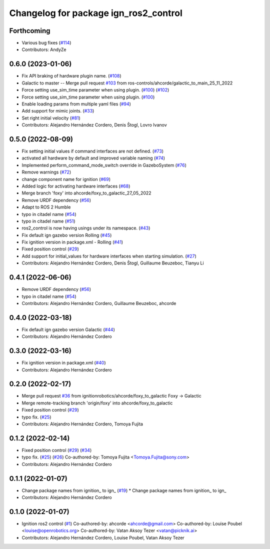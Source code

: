 ^^^^^^^^^^^^^^^^^^^^^^^^^^^^^^^^^^^^^^^^^^^
Changelog for package ign_ros2_control
^^^^^^^^^^^^^^^^^^^^^^^^^^^^^^^^^^^^^^^^^^^

Forthcoming
-----------
* Various bug fixes (`#114 <https://github.com/ros-controls/gz_ros2_control/issues/114>`_)
* Contributors: AndyZe

0.6.0 (2023-01-06)
------------------
* Fix API braking of hardware plugin name. (`#108 <https://github.com/ros-controls/gz_ros2_control/issues/108>`_)
* Galactic to master -- Merge pull request `#103 <https://github.com/ros-controls/gz_ros2_control/issues/103>`_ from ros-controls/ahcorde/galactic_to_main_25_11_2022
* Force setting use_sim_time parameter when using plugin. (`#100 <https://github.com/ros-controls/gz_ros2_control/issues/100>`_) (`#102 <https://github.com/ros-controls/gz_ros2_control/issues/102>`_)
* Force setting use_sim_time parameter when using plugin. (`#100 <https://github.com/ros-controls/gz_ros2_control/issues/100>`_)
* Enable loading params from multiple yaml files (`#94 <https://github.com/ros-controls/gz_ros2_control/issues/94>`_)
* Add support for mimic joints. (`#33 <https://github.com/ros-controls/gz_ros2_control/issues/33>`_)
* Set right initial velocity (`#81 <https://github.com/ros-controls/gz_ros2_control/issues/81>`_)
* Contributors: Alejandro Hernández Cordero, Denis Štogl, Lovro Ivanov

0.5.0 (2022-08-09)
------------------
* Fix setting initial values if command interfaces are not defined. (`#73 <https://github.com/ros-controls/gz_ros2_control/issues/73>`_)
* activated all hardware by default and improved variable naming (`#74 <https://github.com/ros-controls/gz_ros2_control/issues/74>`_)
* Implemented perform_command_mode_switch override in GazeboSystem (`#76 <https://github.com/ros-controls/gz_ros2_control/issues/76>`_)
* Remove warnings (`#72 <https://github.com/ros-controls/gz_ros2_control/issues/72>`_)
* change component name for ignition (`#69 <https://github.com/ros-controls/gz_ros2_control/issues/69>`_)
* Added logic for activating hardware interfaces (`#68 <https://github.com/ros-controls/gz_ros2_control/issues/68>`_)
* Merge branch 'foxy' into ahcorde/foxy_to_galactic_27_05_2022
* Remove URDF dependency (`#56 <https://github.com/ros-controls/gz_ros2_control/issues/56>`_)
* Adapt to ROS 2 Humble
* typo in citadel name (`#54 <https://github.com/ros-controls/gz_ros2_control/issues/54>`_)
* typo in citadel name (`#51 <https://github.com/ros-controls/gz_ros2_control/issues/51>`_)
* ros2_control is now having usings under its namespace. (`#43 <https://github.com/ros-controls/gz_ros2_control/issues/43>`_)
* Fix default ign gazebo version Rolling (`#45 <https://github.com/ros-controls/gz_ros2_control/issues/45>`_)
* Fix ignition version in package.xml - Rolling (`#41 <https://github.com/ros-controls/gz_ros2_control/issues/41>`_)
* Fixed position control (`#29 <https://github.com/ros-controls/gz_ros2_control/issues/29>`_)
* Add support for initial_values for hardware interfaces when starting simulation. (`#27 <https://github.com/ros-controls/gz_ros2_control/issues/27>`_)
* Contributors: Alejandro Hernández Cordero, Denis Štogl, Guillaume Beuzeboc, Tianyu Li

0.4.1 (2022-06-06)
------------------
* Remove URDF dependency (`#56 <https://github.com/ignitionrobotics/ign_ros2_control/issues/56>`_)
* typo in citadel name (`#54 <https://github.com/ignitionrobotics/ign_ros2_control/issues/54>`_)
* Contributors: Alejandro Hernández Cordero, Guillaume Beuzeboc, ahcorde

0.4.0 (2022-03-18)
------------------
* Fix default ign gazebo version Galactic (`#44 <https://github.com/ignitionrobotics/ign_ros2_control/issues/44>`_)
* Contributors: Alejandro Hernández Cordero

0.3.0 (2022-03-16)
------------------
* Fix ignition version in package.xml (`#40 <https://github.com/ignitionrobotics/ign_ros2_control/issues/40>`_)
* Contributors: Alejandro Hernández Cordero

0.2.0 (2022-02-17)
------------------
* Merge pull request `#36 <https://github.com/ignitionrobotics/ign_ros2_control/issues/36>`_ from ignitionrobotics/ahcorde/foxy_to_galactic
  Foxy -> Galactic
* Merge remote-tracking branch 'origin/foxy' into ahcorde/foxy_to_galactic
* Fixed position control (`#29 <https://github.com/ignitionrobotics/ign_ros2_control/issues/29>`_)
* typo fix. (`#25 <https://github.com/ignitionrobotics/ign_ros2_control/issues/25>`_)
* Contributors: Alejandro Hernández Cordero, Tomoya Fujita

0.1.2 (2022-02-14)
------------------
* Fixed position control (`#29 <https://github.com/ignitionrobotics/ign_ros2_control/issues/29>`_) (`#34 <https://github.com/ignitionrobotics/ign_ros2_control/issues/34>`_)
* typo fix. (`#25 <https://github.com/ignitionrobotics/ign_ros2_control/issues/25>`_) (`#26 <https://github.com/ignitionrobotics/ign_ros2_control/issues/26>`_)
  Co-authored-by: Tomoya Fujita <Tomoya.Fujita@sony.com>
* Contributors: Alejandro Hernández Cordero

0.1.1 (2022-01-07)
------------------
* Change package names from ignition\_ to ign\_ (`#19 <https://github.com/ignitionrobotics/ign_ros2_control/pull/22>`_)
  * Change package names from ignition\_ to ign\_
* Contributors: Alejandro Hernández Cordero

0.1.0 (2022-01-07)
------------------
* Ignition ros2 control (`#1 <https://github.com/ignitionrobotics/ign_ros2_control/issues/1>`_)
  Co-authored-by: ahcorde <ahcorde@gmail.com>
  Co-authored-by: Louise Poubel <louise@openrobotics.org>
  Co-authored-by: Vatan Aksoy Tezer <vatan@picknik.ai>
* Contributors: Alejandro Hernández Cordero, Louise Poubel, Vatan Aksoy Tezer
